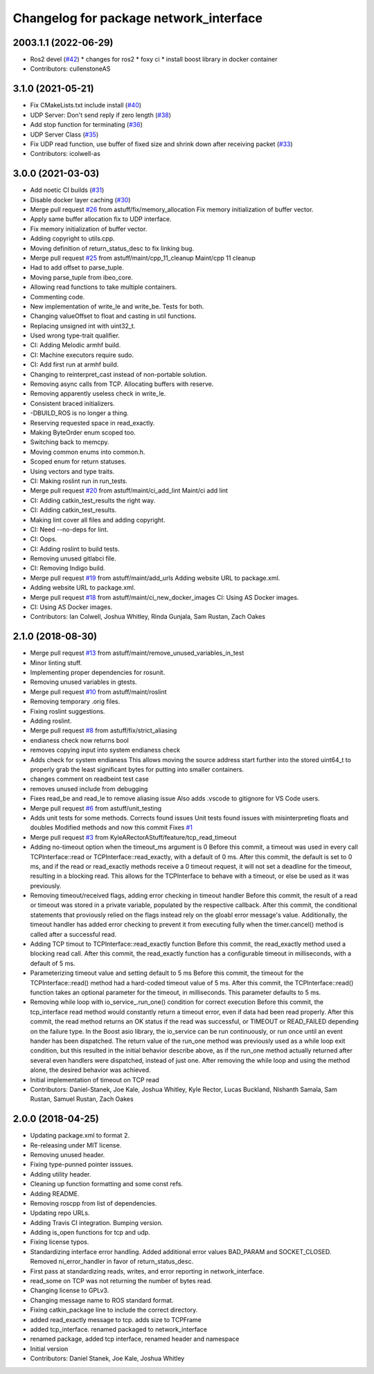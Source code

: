 ^^^^^^^^^^^^^^^^^^^^^^^^^^^^^^^^^^^^^^^
Changelog for package network_interface
^^^^^^^^^^^^^^^^^^^^^^^^^^^^^^^^^^^^^^^

2003.1.1 (2022-06-29)
-----------
* Ros2 devel (`#42 <https://github.com/astuff/network_interface/issues/42>`_)
  * changes for ros2
  * foxy ci
  * install boost library in docker container
* Contributors: cullenstoneAS

3.1.0 (2021-05-21)
------------------
* Fix CMakeLists.txt include install (`#40 <https://github.com/astuff/network_interface/issues/40>`_)
* UDP Server: Don't send reply if zero length (`#38 <https://github.com/astuff/network_interface/issues/38>`_)
* Add stop function for terminating (`#36 <https://github.com/astuff/network_interface/issues/36>`_)
* UDP Server Class (`#35 <https://github.com/astuff/network_interface/issues/35>`_)
* Fix UDP read function, use buffer of fixed size and shrink down after receiving packet (`#33 <https://github.com/astuff/network_interface/issues/33>`_)
* Contributors: icolwell-as

3.0.0 (2021-03-03)
------------------
* Add noetic CI builds (`#31 <https://github.com/astuff/network_interface/issues/31>`_)
* Disable docker layer caching (`#30 <https://github.com/astuff/network_interface/issues/30>`_)
* Merge pull request `#26 <https://github.com/astuff/network_interface/issues/26>`_ from astuff/fix/memory_allocation
  Fix memory initialization of buffer vector.
* Apply same buffer allocation fix to UDP interface.
* Fix memory initialization of buffer vector.
* Adding copyright to utils.cpp.
* Moving definition of return_status_desc to fix linking bug.
* Merge pull request `#25 <https://github.com/astuff/network_interface/issues/25>`_ from astuff/maint/cpp_11_cleanup
  Maint/cpp 11 cleanup
* Had to add offset to parse_tuple.
* Moving parse_tuple from ibeo_core.
* Allowing read functions to take multiple containers.
* Commenting code.
* New implementation of write_le and write_be. Tests for both.
* Changing valueOffset to float and casting in util functions.
* Replacing unsigned int with uint32_t.
* Used wrong type-trait qualifier.
* CI: Adding Melodic armhf build.
* CI: Machine executors require sudo.
* CI: Add first run at armhf build.
* Changing to reinterpret_cast instead of non-portable solution.
* Removing async calls from TCP. Allocating buffers with reserve.
* Removing apparently useless check in write_le.
* Consistent braced initializers.
* -DBUILD_ROS is no longer a thing.
* Reserving requested space in read_exactly.
* Making ByteOrder enum scoped too.
* Switching back to memcpy.
* Moving common enums into common.h.
* Scoped enum for return statuses.
* Using vectors and type traits.
* CI: Making roslint run in run_tests.
* Merge pull request `#20 <https://github.com/astuff/network_interface/issues/20>`_ from astuff/maint/ci_add_lint
  Maint/ci add lint
* CI: Adding catkin_test_results the right way.
* CI: Adding catkin_test_results.
* Making lint cover all files and adding copyright.
* CI: Need --no-deps for lint.
* CI: Oops.
* CI: Adding roslint to build tests.
* Removing unused gitlabci file.
* CI: Removing Indigo build.
* Merge pull request `#19 <https://github.com/astuff/network_interface/issues/19>`_ from astuff/maint/add_urls
  Adding website URL to package.xml.
* Adding website URL to package.xml.
* Merge pull request `#18 <https://github.com/astuff/network_interface/issues/18>`_ from astuff/maint/ci_new_docker_images
  CI: Using AS Docker images.
* CI: Using AS Docker images.
* Contributors: Ian Colwell, Joshua Whitley, Rinda Gunjala, Sam Rustan, Zach Oakes

2.1.0 (2018-08-30)
------------------
* Merge pull request `#13 <https://github.com/astuff/network_interface/issues/13>`_ from astuff/maint/remove_unused_variables_in_test
* Minor linting stuff.
* Implementing proper dependencies for rosunit.
* Removing unused variables in gtests.
* Merge pull request `#10 <https://github.com/astuff/network_interface/issues/10>`_ from astuff/maint/roslint
* Removing temporary .orig files.
* Fixing roslint suggestions.
* Adding roslint.
* Merge pull request `#8 <https://github.com/astuff/network_interface/issues/8>`_ from astuff/fix/strict_aliasing
* endianess check now returns bool
* removes copying input into system endianess check
* Adds check for system endianess
  This allows moving the source address start further into
  the stored uint64_t to properly grab the least significant
  bytes for putting into smaller containers.
* changes comment on readbeint test case
* removes unused include from debugging
* Fixes read_be and read_le to remove aliasing issue
  Also adds .vscode to gitignore for VS Code users.
* Merge pull request `#6 <https://github.com/astuff/network_interface/issues/6>`_ from astuff/unit_testing
* Adds unit tests for some methods. Corrects found issues
  Unit tests found issues with misinterpreting floats and doubles
  Modified methods and now this commit Fixes `#1 <https://github.com/astuff/network_interface/issues/1>`_
* Merge pull request `#3 <https://github.com/astuff/network_interface/issues/3>`_ from KyleARectorAStuff/feature/tcp_read_timeout
* Adding no-timeout option when the timeout_ms argument is 0
  Before this commit, a timeout was used in every call TCPInterface::read or
  TCPInterface::read_exactly, with a default of 0 ms. After this commit,
  the default is set to 0 ms, and if the read or read_exactly methods receive
  a 0 timeout request, it will not set a deadline for the timeout, resulting
  in a blocking read. This allows for the TCPInterface to behave with a
  timeout, or else be used as it was previously.
* Removing timeout/received flags, adding error checking in timeout handler
  Before this commit, the result of a read or timeout was stored in a private variable,
  populated by the respective callback. After this commit, the conditional statements that
  proviously relied on the flags instead rely on the gloabl error message's value.
  Additionally, the timeout handler has added error checking to prevent it from executing fully
  when the timer.cancel() method is called after a successful read.
* Adding TCP timout to TCPInterface::read_exactly function
  Before this commit, the read_exactly method used a blocking read call. After this commit, the
  read_exactly function has a configurable timeout in milliseconds, with a default of 5 ms.
* Parameterizing timeout value and setting default to 5 ms
  Before this commit, the timeout for the TCPInterface::read() method had a hard-coded timeout
  value of 5 ms. After this commit, the TCPInterface::read() function takes an optional
  parameter for the timeout, in milliseconds. This parameter defaults to 5 ms.
* Removing while loop with io_service\_.run_one() condition for correct execution
  Before this commit, the tcp_interface read method would constantly return a timeout error, even
  if data had been read properly. After this commit, the read method returns an OK status if the read
  was successful, or TIMEOUT or READ_FAILED depending on the failure type. In the Boost asio library,
  the io_service can be run continuously, or run once until an event hander has been dispatched. The
  return value of the run_one method was previously used as a while loop exit condition, but this
  resulted in the initial behavior describe above, as if the run_one method actually returned after
  several even handlers were dispatched, instead of just one. After removing the while loop and using
  the method alone, the desired behavior was achieved.
* Initial implementation of timeout on TCP read
* Contributors: Daniel-Stanek, Joe Kale, Joshua Whitley, Kyle Rector, Lucas Buckland, Nishanth Samala, Sam Rustan, Samuel Rustan, Zach Oakes

2.0.0 (2018-04-25)
------------------
* Updating package.xml to format 2.
* Re-releasing under MIT license.
* Removing unused header.
* Fixing type-punned pointer isssues.
* Adding utility header.
* Cleaning up function formatting and some const refs.
* Adding README.
* Removing roscpp from list of dependencies.
* Updating repo URLs.
* Adding Travis CI integration. Bumping version.
* Adding is_open functions for tcp and udp.
* Fixing license typos.
* Standardizing interface error handling.
  Added additional error values BAD_PARAM and SOCKET_CLOSED.
  Removed ni_error_handler in favor of return_status_desc.
* First pass at standardizing reads, writes, and error reporting in network_interface.
* read_some on TCP was not returning the number of bytes read.
* Changing license to GPLv3.
* Changing message name to ROS standard format.
* Fixing catkin_package line to include the correct directory.
* added read_exactly message to tcp. adds size to TCPFrame
* added tcp_interface. renamed packaged to network_interface
* renamed package, added tcp interface, renamed header and namespace
* Initial version
* Contributors: Daniel Stanek, Joe Kale, Joshua Whitley
